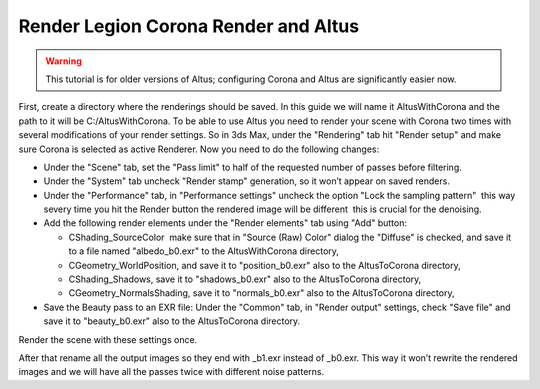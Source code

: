 Render Legion Corona Render and Altus
-------------------------------------

.. warning::

    This tutorial is for older versions of Altus; configuring Corona and Altus are significantly easier now.

First, create a directory where the renderings should be saved.
In this guide we will name it AltusWithCorona and the path to it will be C:/AltusWithCorona.
To be able to use Altus you need to render your scene with Corona two times with several modifications of your render settings. So in 3ds Max, under the "Rendering" tab hit "Render setup" and make sure Corona is selected as active Renderer. Now you need to do the following changes:

* Under the "Scene" tab, set the "Pass limit" to half of the requested number of passes before filtering.
* Under the "System" tab uncheck "Render stamp" generation, so it won’t appear on saved renders.
* Under the "Performance" tab, in "Performance settings" uncheck the option "Lock the sampling pattern" ­ this way severy time you hit the Render button the rendered image will be different ­ this is crucial for the denoising.
* Add the following render elements under the "Render elements" tab using "Add" button:

  * CShading_SourceColor ­ make sure that in "Source (Raw) Color" dialog the "Diffuse" is checked, and save it to a file named "albedo_b0.exr" to the AltusWithCorona directory,
  * CGeometry_WorldPosition, and save it to "position_b0.exr" also to the AltusToCorona directory,
  * CShading_Shadows, save it to "shadows_b0.exr" also to the AltusToCorona directory,
  * CGeometry_NormalsShading, save it to "normals_b0.exr" also to the AltusToCorona directory,

* Save the Beauty pass to an EXR file: Under the "Common" tab, in "Render output" settings, check "Save file" and save it to "beauty_b0.exr" also to the AltusToCorona directory.

Render the scene with these settings once.

After that rename all the output images so they end with _b1.exr instead of _b0.exr. This way it won’t rewrite the rendered
images and we will have all the passes twice with different noise patterns.

